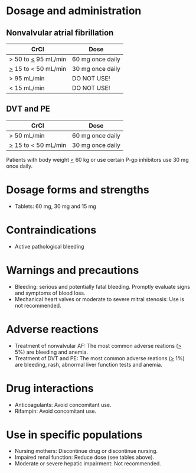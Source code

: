 # Edoxaban -- leave title blank below
#+TITLE:  
#+AUTHOR:    David Mann
#+EMAIL:     mannd@epstudiossoftware.com
#+DATE:      [2015-02-23 Mon]
#+DESCRIPTION:
#+KEYWORDS:
#+LANGUAGE:  en
#+OPTIONS:   H:3 num:nil toc:nil \n:nil @:t ::t |:t ^:t -:t f:t *:t <:t
#+OPTIONS:   TeX:t LaTeX:t skip:nil d:nil todo:t pri:nil tags:not-in-toc
#+INFOJS_OPT: view:nil toc:nil ltoc:t mouse:underline buttons:0 path:http://orgmode.org/org-info.js
#+EXPORT_SELECT_TAGS: export
#+EXPORT_EXCLUDE_TAGS: noexport
#+LINK_UP:   
#+LINK_HOME: 
#+XSLT:

* Dosage and administration
** Nonvalvular atrial fibrillation
| CrCl                  | Dose             |
|-----------------------+------------------|
| > 50 to _<_ 95 mL/min | 60 mg once daily |
| _>_ 15 to < 50 mL/min | 30 mg once daily |
| > 95 mL/min           | DO NOT USE!      |
| < 15 mL/min           | DO NOT USE!      |
** DVT and PE
| CrCl                  | Dose             |
|-----------------------+------------------|
| > 50 mL/min           | 60 mg once daily |
| _>_ 15 to < 50 mL/min | 30 mg once daily |
Patients with body weight _<_ 60 kg or use certain P-gp inhibitors use 30 mg once daily.
* Dosage forms and strengths
- Tablets: 60 mg, 30 mg and 15 mg
* Contraindications
-  Active pathological bleeding
* Warnings and precautions
- Bleeding: serious and potentially fatal bleeding.  Promptly evaluate signs and symptoms of blood loss.
- Mechanical heart valves or moderate to severe mitral stenosis: Use is not recommended.
* Adverse reactions
- Treatment of nonvalvular AF: The most common adverse reations (_>_ 5%) are bleeding and anemia.
- Treatment of DVT and PE: The most common adverse reations (_>_ 1%) are bleeding, rash, abnormal liver function tests and anemia.
* Drug interactions
- Anticoagulants: Avoid concomitant use.
- Rifampin: Avoid concomitant use.
* Use in specific populations
- Nursing mothers: Discontinue drug or discontinue nursing.
- Impaired renal function: Reduce dose (see tables above).
- Moderate or severe hepatic impairment: Not recommended.
